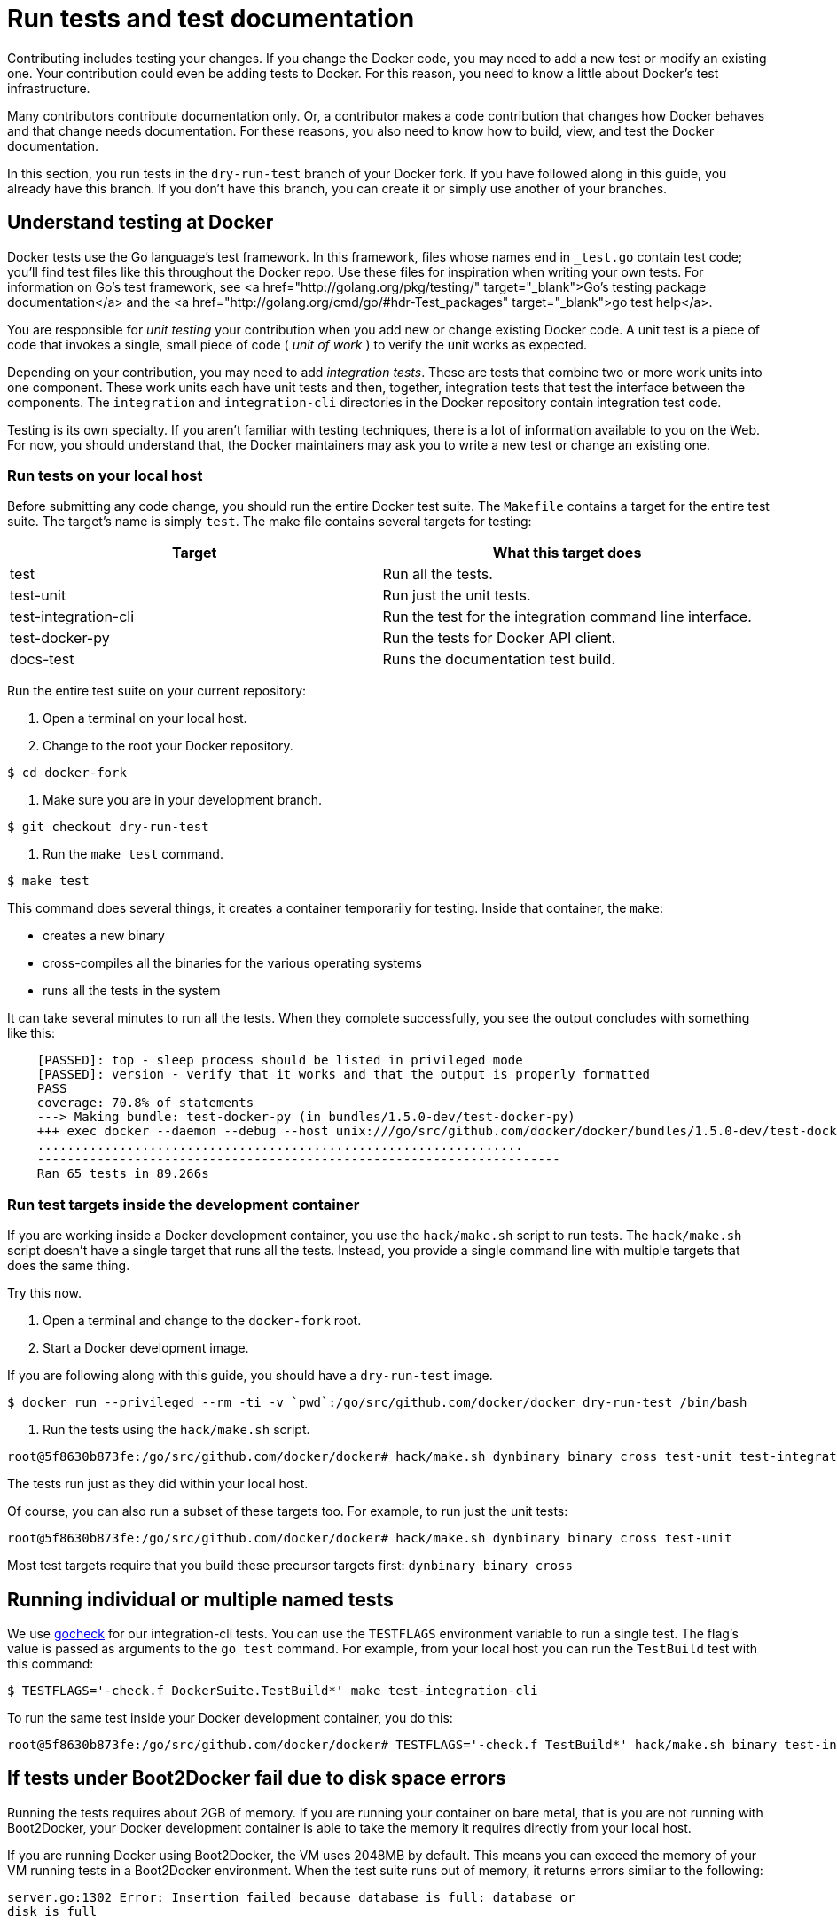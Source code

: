 = Run tests and test documentation

Contributing includes testing your changes. If you change the Docker code, you
may need to add a new test or modify an existing one. Your contribution could
even be adding tests to Docker. For this reason, you need to know a little
about Docker's test infrastructure.

Many contributors contribute documentation only. Or, a contributor makes a code
contribution that changes how Docker behaves and that change needs
documentation. For these reasons, you also need to know how to build, view, and
test the Docker documentation.

In this section, you run tests in the `dry-run-test` branch of your Docker
fork. If you have followed along in this guide, you already have this branch.
If you don't have this branch, you can create it or simply use another of your
branches.

== Understand testing at Docker

Docker tests use the Go language's test framework. In this framework, files
whose names end in `_test.go` contain test code; you'll find test files like
this throughout the Docker repo. Use these files for inspiration when writing
your own tests. For information on Go's test framework, see <a
href="http://golang.org/pkg/testing/" target="_blank">Go's testing package
documentation</a> and the <a href="http://golang.org/cmd/go/#hdr-Test_packages"
target="_blank">go test help</a>. 

You are responsible for _unit testing_ your contribution when you add new or
change existing Docker code. A unit test is a piece of code that invokes a
single, small piece of code ( _unit of work_ ) to verify the unit works as
expected.

Depending on your contribution, you may need to add _integration tests_. These
are tests that combine two or more work units into one component. These work
units each have unit tests and then, together, integration tests that test the
interface between the components. The `integration` and `integration-cli`
directories in the Docker repository contain integration test code.

Testing is its own specialty. If you aren't familiar with testing techniques,
there is a lot of information available to you on the Web. For now, you should
understand that, the Docker maintainers may ask you to write a new test or
change an existing one.

=== Run tests on your local host

Before submitting any code change, you should run the entire Docker test suite.
The `Makefile` contains a target for the entire test suite. The target's name
is simply `test`. The make file contains several targets for testing:

|===
|Target |What this target does

|test |Run all the tests.
|test-unit |Run just the unit tests.
|test-integration-cli |Run the test for the integration command line interface.
|test-docker-py |Run the tests for Docker API client.
|docs-test |Runs the documentation test build.
|===

Run the entire test suite on your current repository:

. Open a terminal on your local host.

. Change to the root your Docker repository.

----
$ cd docker-fork
----

. Make sure you are in your development branch.

----
$ git checkout dry-run-test
----

. Run the `make test` command.

----
$ make test
----

This command does several things, it creates a container temporarily for
testing. Inside that container, the `make`:

** creates a new binary
** cross-compiles all the binaries for the various operating systems
** runs all the tests in the system

It can take several minutes to run all the tests. When they complete
successfully, you see the output concludes with something like this:

----
    [PASSED]: top - sleep process should be listed in privileged mode
    [PASSED]: version - verify that it works and that the output is properly formatted
    PASS
    coverage: 70.8% of statements
    ---> Making bundle: test-docker-py (in bundles/1.5.0-dev/test-docker-py)
    +++ exec docker --daemon --debug --host unix:///go/src/github.com/docker/docker/bundles/1.5.0-dev/test-docker-py/docker.sock --storage-driver vfs --exec-driver native --pidfile /go/src/github.com/docker/docker/bundles/1.5.0-dev/test-docker-py/docker.pid
    .................................................................
    ----------------------------------------------------------------------
    Ran 65 tests in 89.266s
----

=== Run test targets inside the development container

If you are working inside a Docker development container, you use the
`hack/make.sh` script to run tests. The `hack/make.sh` script doesn't
have a single target that runs all the tests. Instead, you provide a single
command line with multiple targets that does the same thing.

Try this now.

. Open a terminal and change to the `docker-fork` root.

. Start a Docker development image.

If you are following along with this guide, you should have a
`dry-run-test` image.

----
$ docker run --privileged --rm -ti -v `pwd`:/go/src/github.com/docker/docker dry-run-test /bin/bash
----

. Run the tests using the `hack/make.sh` script.

----
root@5f8630b873fe:/go/src/github.com/docker/docker# hack/make.sh dynbinary binary cross test-unit test-integration-cli test-docker-py
----

The tests run just as they did within your local host.

Of course, you can also run a subset of these targets too. For example, to run
just the unit tests:

----
root@5f8630b873fe:/go/src/github.com/docker/docker# hack/make.sh dynbinary binary cross test-unit
----

Most test targets require that you build these precursor targets first:
`dynbinary binary cross`

== Running individual or multiple named tests

We use https://labix.org/gocheck[gocheck] for our integration-cli tests.
You can use the `TESTFLAGS` environment variable to run a single test. The
flag's value is passed as arguments to the `go test` command. For example, from
your local host you can run the `TestBuild` test with this command:

----
$ TESTFLAGS='-check.f DockerSuite.TestBuild*' make test-integration-cli
----

To run the same test inside your Docker development container, you do this:

----
root@5f8630b873fe:/go/src/github.com/docker/docker# TESTFLAGS='-check.f TestBuild*' hack/make.sh binary test-integration-cli
----

== If tests under Boot2Docker fail due to disk space errors

Running the tests requires about 2GB of memory. If you are running your
container on bare metal, that is you are not running with Boot2Docker, your
Docker development container is able to take the memory it requires directly
from your local host.

If you are running Docker using Boot2Docker, the VM uses 2048MB by default.
This means you can exceed the memory of your VM running tests in a Boot2Docker
environment. When the test suite runs out of memory, it returns errors similar
to the following:

----
server.go:1302 Error: Insertion failed because database is full: database or
disk is full

utils_test.go:179: Error copy: exit status 1 (cp: writing
'/tmp/docker-testd5c9-[...]': No space left on device
----

To increase the memory on your VM, you need to reinitialize the Boot2Docker VM
with new memory settings.

. Stop all running containers.

. View the current memory setting.

----
$ boot2docker info
{
    "Name": "boot2docker-vm",
    "UUID": "491736fd-4075-4be7-a6f5-1d4cdcf2cc74",
    "Iso": "/Users/mary/.boot2docker/boot2docker.iso",
    "State": "running",
    "CPUs": 8,
    "Memory": 2048,
    "VRAM": 8,
    "CfgFile": "/Users/mary/VirtualBox VMs/boot2docker-vm/boot2docker-vm.vbox",
    "BaseFolder": "/Users/mary/VirtualBox VMs/boot2docker-vm",
    "OSType": "",
    "Flag": 0,
    "BootOrder": null,
    "DockerPort": 0,
    "SSHPort": 2022,
    "SerialFile": "/Users/mary/.boot2docker/boot2docker-vm.sock"
}
----

. Delete your existing `boot2docker` profile.

----
$ boot2docker delete
----

. Reinitialize `boot2docker` and specify a higher memory.

----
$ boot2docker init -m 5555
----

. Verify the memory was reset.

----
$ boot2docker info
----

. Restart your container and try your test again.

== Testing just the Windows client

This explains how to test the Windows client on a Windows server set up as a
development environment. You'll use the *Git Bash* came with the Git for
Windows installation. *Git Bash* just as it sounds allows you to run a Bash
terminal on Windows. 

. If you don't have one, start a Git Bash terminal.

image:/project/images/git_bash.png[Git Bash]

. Change to the `docker` source directory.

----
$ cd /c/gopath/src/github.com/docker/docker
----

. Set `DOCKER_CLIENTONLY` as follows:

----
$ export DOCKER_CLIENTONLY=1
----

This ensures you are building only the client binary instead of both the
binary and the daemon.

. Set `DOCKER_TEST_HOST` to the `tcp://IP_ADDRESS:2376` value; substitute your
machine's actual IP address, for example:

----
$ export DOCKER_TEST_HOST=tcp://263.124.23.200:2376
----

. Make the binary and the test:

----
$ hack/make.sh binary test-integration-cli
----

Many tests are skipped on Windows for various reasons. You see which tests
 were skipped by re-running the make and passing in the
 `TESTFLAGS=&#39;-test.v&#39;` value.

You can now choose to make changes to the Docker source or the tests. If you
make any changes just run these commands again.

== Build and test the documentation

The Docker documentation source files are under `docs`. The content is
written using extended Markdown. We use the static generator <a
href="http://www.mkdocs.org/" target="_blank">MkDocs</a> to build Docker's
documentation. Of course, you don't need to install this generator
to build the documentation, it is included with container.

You should always check your documentation for grammar and spelling. The best
way to do this is with <a href="http://www.hemingwayapp.com/"
target="_blank">an online grammar checker</a>.

When you change a documentation source file, you should test your change
locally to make sure your content is there and any links work correctly. You
can build the documentation from the local host. The build starts a container
and loads the documentation into a server. As long as this container runs, you
can browse the docs.

. In a terminal, change to the root of your `docker-fork` repository.

----
$ cd ~/repos/docker-fork
----

. Make sure you are in your feature branch.

----
$ git status
On branch dry-run-test
Your branch is up-to-date with 'origin/dry-run-test'.
nothing to commit, working directory clean
----

. Build the documentation.

----
$ make docs
----

When the build completes, you'll see a final output message similar to the
following:

----
Successfully built ee7fe7553123
docker run --rm -it  -e AWS_S3_BUCKET -e NOCACHE -p 8000:8000 "docker-docs:dry-run-test" mkdocs serve
Running at: http://0.0.0.0:8000/
Live reload enabled.
Hold ctrl+c to quit.
----

. Enter the URL in your browser.

If you are running Boot2Docker, replace the default localhost address
(0.0.0.0) with your DOCKERHOST value. You can get this value at any time by
entering `boot2docker ip` at the command line.

. Once in the documentation, look for the red notice to verify you are seeing the correct build.

image:/project/images/red_notice.png[Beta documentation]

. Navigate to your new or changed document.

. Review both the content and the links.

. Return to your terminal and exit out of the running documentation container.

== Where to go next

Congratulations, you have successfully completed the basics you need to
understand the Docker test framework. In the next steps, you use what you have
learned so far to link:/project/make-a-contribution/[contribute to Docker by working on an
issue].